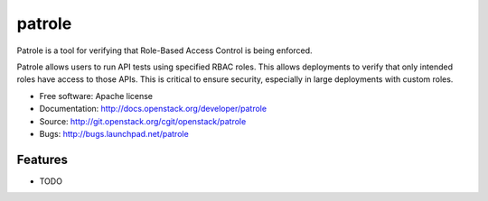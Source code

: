 =======
patrole
=======

Patrole is a tool for verifying that Role-Based Access Control is being enforced.

Patrole allows users to run API tests using specified RBAC roles.  This allows
deployments to verify that only intended roles have access to those APIs.
This is critical to ensure security, especially in large deployments with
custom roles.

* Free software: Apache license
* Documentation: http://docs.openstack.org/developer/patrole
* Source: http://git.openstack.org/cgit/openstack/patrole
* Bugs: http://bugs.launchpad.net/patrole

Features
--------

* TODO
